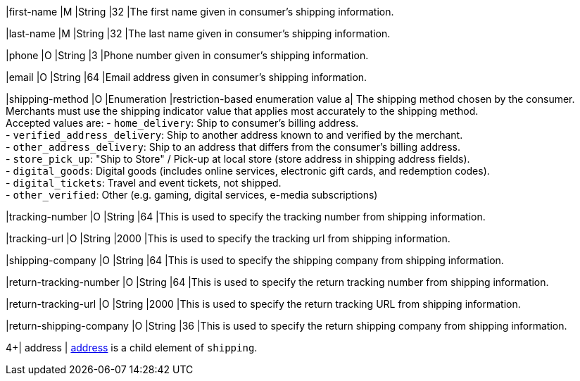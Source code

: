 
|first-name 
|M 
|String 
|32 
|The first name given in consumer's shipping information.

|last-name 
|M 
|String 
|32 
|The last name given in consumer's shipping information.

|phone 
|O 
|String 
|3 
|Phone number given in consumer's shipping information.

|email 
|O 
|String 
|64 
|Email address given in consumer's shipping information. 

|shipping-method 
|O 
|Enumeration 
|restriction-based enumeration value 
a| The shipping method chosen by the consumer.
 Merchants must use the shipping indicator value that applies most accurately to the shipping method. +
 Accepted values are:
- ``home_delivery``: Ship to consumer's billing address. +
- ``verified_address_delivery``: Ship to another address known to and verified by the merchant. +
- ``other_address_delivery``: Ship to an address that differs from the consumer's billing address. +
- ``store_pick_up``: "Ship to Store" / Pick-up at local store (store address in shipping address fields). +
- ``digital_goods``: Digital goods (includes online services, electronic gift cards, and redemption codes). +
- ``digital_tickets``: Travel and event tickets, not shipped. +
- ``other_verified``: Other (e.g. gaming, digital services, e-media subscriptions)

|tracking-number 
|O 
|String 
|64 
|This is used to specify the tracking number from shipping information.

|tracking-url 
|O 
|String 
|2000 
|This is used to specify the tracking url from shipping information.

|shipping-company 
|O 
|String 
|64 
|This is used to specify the shipping company from shipping information.

|return-tracking-number 
|O 
|String 
|64 
|This is used to specify the return tracking number from shipping information.

|return-tracking-url 
|O 
|String 
|2000 
|This is used to specify the return tracking URL from shipping information.

|return-shipping-company 
|O 
|String 
|36 
|This is used to specify the return shipping company from shipping information.

4+| address | <<CC_Fields_xmlelements_request_address, address>> is a child element of ``shipping``.
